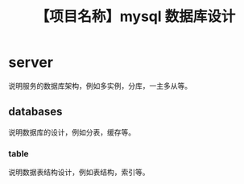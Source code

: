 # -*- coding:utf-8-*-
#+TITLE: 【项目名称】mysql 数据库设计
#+AUTHOR: liushangliang
#+EMAIL: phenix3443+github@gmail.com
#+OPTIONS: author:nil date:nil creator:nil timestamp:nil validate:nil

* server
  说明服务的数据库架构，例如多实例，分库，一主多从等。

** databases
   说明数据库的设计，例如分表，缓存等。
*** table
    说明数据表结构设计，例如表结构，索引等。
    #+BEGIN_SRC sql

    #+END_SRC
